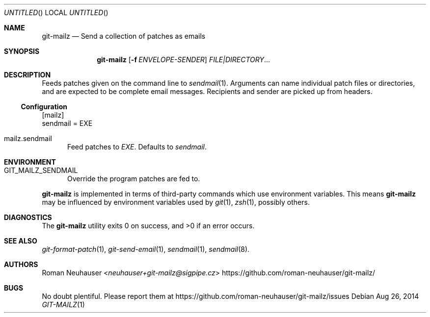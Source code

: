 .\" This document is in the public domain.
.\" vim: fdm=marker
.
.\" FRONT MATTER {{{
.Dd Aug 26, 2014
.Os
.Dt GIT-MAILZ 1
.
.Sh NAME
.Nm git-mailz
.Nd Send a collection of patches as emails
.\" FRONT MATTER }}}
.
.\" SYNOPSIS {{{
.Sh SYNOPSIS
.Nm
.Op Fl f Ar ENVELOPE-SENDER
.Ar FILE|DIRECTORY Ns \&...
.\" SYNOPSIS }}}
.
.\" DESCRIPTION {{{
.Sh DESCRIPTION
Feeds patches given on the command line to
.Xr sendmail 1 .
Arguments can name individual patch files or directories,
and are expected to be complete email messages.
Recipients and sender are picked up from headers.
.Ss Configuration
.Bd -literal
[mailz]
  sendmail = EXE
.Ed
.Bl -tag -width "xxx"
. It mailz.sendmail
Feed patches to
. Va EXE .
Defaults to
. Pa sendmail .
.El
.\" DESCRIPTION }}}
.\" ENVIRONMENT {{{
.Sh ENVIRONMENT
.Bl -tag -width xxx
.It Ev GIT_MAILZ_SENDMAIL
Override the program patches are fed to.
.El
.Pp
.Nm
is implemented in terms of third-party commands
which
use environment variables.
This means
.Nm
may be influenced by environment variables used by
.Xr git 1  ,
.Xr zsh 1 ,
possibly others.
.\" ENVIRONMENT }}}
.\" EXAMPLES {{{
.\"Sh EXAMPLES
.\" EXAMPLES }}}
.\" DIAGNOSTICS {{{
.Sh DIAGNOSTICS
.Ex -std
.\" DIAGNOSTICS }}}
.\" SEE ALSO {{{
.Sh SEE ALSO
.Bl
.It
.Xr git-format-patch 1 ,
.Xr git-send-email 1 ,
.Xr sendmail 1 ,
.Xr sendmail 8 .
.El
.\" SEE ALSO }}}
.\" .Sh STANDARDS
.\" .Sh HISTORY
.\" AUTHORS {{{
.Sh AUTHORS
.An Roman Neuhauser Aq Mt neuhauser+git-mailz@sigpipe.cz
.Lk https://github.com/roman-neuhauser/git-mailz/
.\" AUTHORS }}}
.\" BUGS {{{
.Sh BUGS
No doubt plentiful.
Please report them at
.Lk https://github.com/roman-neuhauser/git-mailz/issues
.\" BUGS }}}
